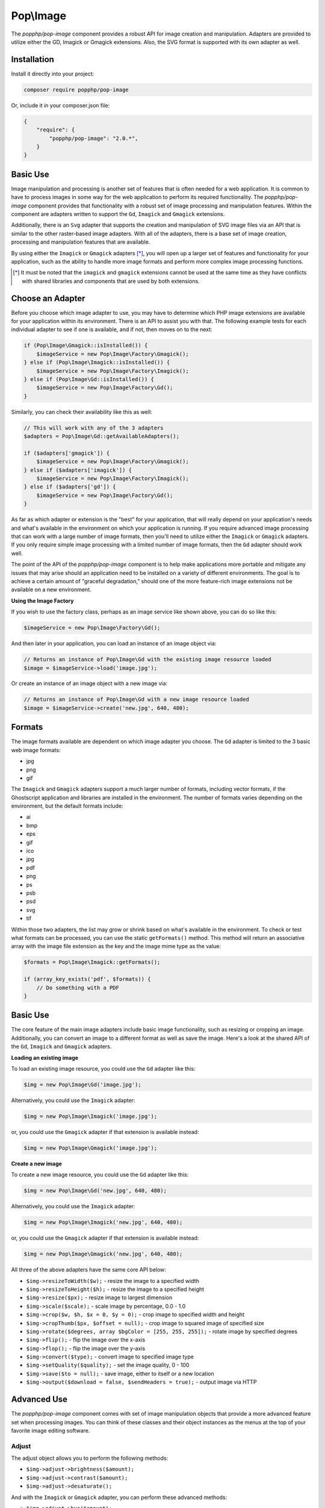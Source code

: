 Pop\\Image
==========

The `popphp/pop-image` component provides a robust API for image creation and manipulation. Adapters are
provided to utilize either the GD, Imagick or Gmagick extensions. Also, the SVG format is supported with
its own adapter as well.

Installation
------------

Install it directly into your project:

.. code-block:: bash

    composer require popphp/pop-image

Or, include it in your composer.json file:

.. code-block:: json

    {
        "require": {
            "popphp/pop-image": "2.0.*",
        }
    }

Basic Use
---------

Image manipulation and processing is another set of features that is often needed for a web
application. It is common to have to process images in some way for the web application to
perform its required functionality. The `popphp/pop-image` component provides that functionality
with a robust set of image processing and manipulation features. Within the component are
adapters written to support the ``Gd``, ``Imagick`` and ``Gmagick`` extensions.

Additionally, there is an ``Svg`` adapter that supports the creation and manipulation of SVG image
files via an API that is similar to the other raster-based image adapters. With all of the adapters,
there is a base set of image creation, processing and manipulation features that are available.

By using either the ``Imagick`` or ``Gmagick`` adapters [*]_, you will open up a larger set of
features and functionality for your application, such as the ability to handle more image formats
and perform more complex image processing functions.

.. [*] It must be noted that the ``imagick`` and ``gmagick`` extensions cannot be used at the same
       time as they have conflicts with shared libraries and components that are used by both extensions.

Choose an Adapter
-----------------

Before you choose which image adapter to use, you may have to determine which PHP image extensions are
available for your application within its environment. There is an API to assist you with that. The following
example tests for each individual adapter to see if one is available, and if not, then moves on to the next:

.. code-block:: php

    if (Pop\Image\Gmagick::isInstalled()) {
        $imageService = new Pop\Image\Factory\Gmagick();
    } else if (Pop\Image\Imagick::isInstalled()) {
        $imageService = new Pop\Image\Factory\Imagick();
    } else if (Pop\Image\Gd::isInstalled()) {
        $imageService = new Pop\Image\Factory\Gd();
    }

Similarly, you can check their availability like this as well:

.. code-block:: php

    // This will work with any of the 3 adapters
    $adapters = Pop\Image\Gd::getAvailableAdapters();

    if ($adapters['gmagick']) {
        $imageService = new Pop\Image\Factory\Gmagick();
    } else if ($adapters['imagick']) {
        $imageService = new Pop\Image\Factory\Imagick();
    } else if ($adapters['gd']) {
        $imageService = new Pop\Image\Factory\Gd();
    }

As far as which adapter or extension is the "best" for your application, that will really depend on your
application's needs and what's available in the environment on which your application is running. If you require
advanced image processing that can work with a large number of image formats, then you'll need to utilize either
the ``Imagick`` or ``Gmagick`` adapters. If you only require simple image processing with a limited number of
image formats, then the ``Gd`` adapter should work well.

The point of the API of the `popphp/pop-image` component is to help make applications more portable and mitigate
any issues that may arise should an application need to be installed on a variety of different environments.
The goal is to achieve a certain amount of "graceful degradation," should one of the more feature-rich image
extensions not be available on a new environment.

**Using the Image Factory**

If you wish to use the factory class, perhaps as an image service like shown above, you can do so like this:

.. code-block:: php

    $imageService = new Pop\Image\Factory\Gd();

And then later in your application, you can load an instance of an image object via:

.. code-block:: php

    // Returns an instance of Pop\Image\Gd with the existing image resource loaded
    $image = $imageService->load('image.jpg');

Or create an instance of an image object with a new image via:

.. code-block:: php

    // Returns an instance of Pop\Image\Gd with a new image resource loaded
    $image = $imageService->create('new.jpg', 640, 480);

Formats
-------

The image formats available are dependent on which image adapter you choose. The ``Gd`` adapter is limited
to the 3 basic web image formats:

- jpg
- png
- gif

The ``Imagick`` and ``Gmagick`` adapters support a much larger number of formats, including vector formats,
if the Ghostscript application and libraries are installed in the environment. The number of formats varies
depending on the environment, but the default formats include:

- ai
- bmp
- eps
- gif
- ico
- jpg
- pdf
- png
- ps
- psb
- psd
- svg
- tif

Within those two adapters, the list may grow or shrink based on what's available in the environment. To check
or test what formats can be processed, you can use the static ``getFormats()`` method. This method will return
an associative array with the image file extension as the key and the image mime type as the value:

.. code-block:: php

    $formats = Pop\Image\Imagick::getFormats();

    if (array_key_exists('pdf', $formats)) {
        // Do something with a PDF
    }

Basic Use
---------

The core feature of the main image adapters include basic image functionality, such as resizing or cropping
an image. Additionally, you can convert an image to a different format as well as save the image. Here's a
look at the shared API of the ``Gd``, ``Imagick`` and ``Gmagick`` adapters.

**Loading an existing image**

To load an existing image resource, you could use the ``Gd`` adapter like this:

.. code-block:: php

    $img = new Pop\Image\Gd('image.jpg');

Alternatively, you could use the ``Imagick`` adapter:

.. code-block:: php

    $img = new Pop\Image\Imagick('image.jpg');

or, you could use the ``Gmagick`` adapter if that extension is available instead:

.. code-block:: php

    $img = new Pop\Image\Gmagick('image.jpg');

**Create a new image**

To create a new image resource, you could use the ``Gd`` adapter like this:

.. code-block:: php

    $img = new Pop\Image\Gd('new.jpg', 640, 480);

Alternatively, you could use the ``Imagick`` adapter:

.. code-block:: php

    $img = new Pop\Image\Imagick('new.jpg', 640, 480);

or, you could use the ``Gmagick`` adapter if that extension is available instead:

.. code-block:: php

    $img = new Pop\Image\Gmagick('new.jpg', 640, 480);

All three of the above adapters have the same core API below:

* ``$img->resizeToWidth($w);`` - resize the image to a specified width
* ``$img->resizeToHeight($h);`` - resize the image to a specified height
* ``$img->resize($px);`` - resize image to largest dimension
* ``$img->scale($scale);`` - scale image by percentage, 0.0 - 1.0
* ``$img->crop($w, $h, $x = 0, $y = 0);`` - crop image to specified width and height
* ``$img->cropThumb($px, $offset = null);`` - crop image to squared image of specified size
* ``$img->rotate($degrees, array $bgColor = [255, 255, 255]);`` - rotate image by specified degrees
* ``$img->flip();`` - flip the image over the x-axis
* ``$img->flop();`` - flip the image over the y-axis
* ``$img->convert($type);`` - convert image to specified image type
* ``$img->setQuality($quality);`` - set the image quality, 0 - 100
* ``$img->save($to = null);`` - save image, either to itself or a new location
* ``$img->output($download = false, $sendHeaders = true);`` - output image via HTTP

Advanced Use
------------

The `popphp/pop-image` component comes with set of image manipulation objects that provide a more
advanced feature set when processing images. You can think of these classes and their object instances
as the menus at the top of your favorite image editing software.

Adjust
~~~~~~

The adjust object allows you to perform the following methods:

* ``$img->adjust->brightness($amount);``
* ``$img->adjust->contrast($amount);``
* ``$img->adjust->desaturate();``

And with the ``Imagick`` or ``Gmagick`` adapter, you can perform these advanced methods:

* ``$img->adjust->hue($amount);``
* ``$img->adjust->saturation($amount);``
* ``$img->adjust->hsb($h, $s, $b);``
* ``$img->adjust->level($black, $gamma, $white);``

Here's an example making some adjustments to the image resource:

.. code-block:: php

    $img = new Pop\Image\Imagick('image.jpg');
    $img->adjust->brightness(50)
        ->contrast(20)
        ->level(0.7, 1.0, 0.5);

Draw
~~~~

The draw object allows you to perform the following methods:

* ``$img->draw->line($x1, $y1, $x2, $y2);``
* ``$img->draw->rectangle($x, $y, $w, $h = null);``
* ``$img->draw->square($x, $y, $w);``
* ``$img->draw->ellipse($x, $y, $w, $h = null);``
* ``$img->draw->circle($x, $y, $w);``
* ``$img->draw->arc($x, $y, $start, $end, $w, $h = null);``
* ``$img->draw->chord($x, $y, $start, $end, $w, $h = null);``
* ``$img->draw->pie($x, $y, $start, $end, $w, $h = null);``
* ``$img->draw->polygon($points);``

And with the ``Imagick`` or ``Gmagick`` adapter, you can perform these advanced methods:

* ``$img->draw->roundedRectangle($x, $y, $w, $h = null, $rx = 10, $ry = null);``
* ``$img->draw->roundedSquare($x, $y, $w, $rx = 10, $ry = null);``

Here's an example drawing some different shapes with different styles on the image resource:

.. code-block:: php

    $img = new Pop\Image\Imagick('image.jpg');
    $img->draw->setFillColor(255, 0, 0);
        ->draw->setStrokeColor(0, 0, 0);
        ->draw->setStrokeWidth(5);
        ->draw->rectangle(100, 100, 320, 240);
        ->draw->circle(400, 300, 50);

Effect
~~~~~~

The effect object allows you to perform the following methods:

* ``$img->effect->border(array $color, $w, $h = null);``
* ``$img->effect->fill($r, $g, $b);``
* ``$img->effect->radialGradient(array $color1, array $color2);``
* ``$img->effect->verticalGradient(array $color1, array $color2);``
* ``$img->effect->horizontalGradient(array $color1, array $color2);``
* ``$img->effect->linearGradient(array $color1, array $color2, $vertical = true);``

Here's an example applying some different effects to the image resource:

.. code-block:: php

    $img = new Pop\Image\Imagick('image.jpg');
    $img->effect->verticalGradient([255, 0, 0], [0, 0, 255]);

Filter
~~~~~~

Each filter object is more specific for each image adapter. While a number of the available
filter methods are available in all 3 of the image adapters, some of their signatures vary
due the requirements of the underlying image extension.

The ``Gd`` filter object allows you to perform the following methods:

* ``$img->filter->blur($amount, $type = IMG_FILTER_GAUSSIAN_BLUR);``
* ``$img->filter->sharpen($amount);``
* ``$img->filter->negate();``
* ``$img->filter->colorize($r, $g, $b);``
* ``$img->filter->pixelate($px);``
* ``$img->filter->pencil();``

The ``Imagick`` filter object allows you to perform the following methods:

* ``$img->filter->blur($radius = 0, $sigma = 0, $channel = \Imagick::CHANNEL_ALL);``
* ``$img->filter->adaptiveBlur($radius = 0, $sigma = 0, $channel = \Imagick::CHANNEL_DEFAULT);``
* ``$img->filter->gaussianBlur($radius = 0, $sigma = 0, $channel = \Imagick::CHANNEL_ALL);``
* ``$img->filter->motionBlur($radius = 0, $sigma = 0, $angle = 0, $channel = \Imagick::CHANNEL_DEFAULT);``
* ``$img->filter->radialBlur($angle = 0, $channel = \Imagick::CHANNEL_ALL);``
* ``$img->filter->sharpen($radius = 0, $sigma = 0, $channel = \Imagick::CHANNEL_ALL);``
* ``$img->filter->negate();``
* ``$img->filter->paint($radius);``
* ``$img->filter->posterize($levels, $dither = false);``
* ``$img->filter->noise($type = \Imagick::NOISE_MULTIPLICATIVEGAUSSIAN, $channel = \Imagick::CHANNEL_DEFAULT);``
* ``$img->filter->diffuse($radius);``
* ``$img->filter->skew($x, $y, $color = 'rgb(255, 255, 255)');``
* ``$img->filter->swirl($degrees);``
* ``$img->filter->wave($amp, $length);``
* ``$img->filter->pixelate($w, $h = null);``
* ``$img->filter->pencil($radius, $sigma, $angle);``

The ``Gmagick`` filter object allows you to perform the following methods:

* ``$img->filter->blur($radius = 0, $sigma = 0, $channel = \Gmagick::CHANNEL_ALL);``
* ``$img->filter->motionBlur($radius = 0, $sigma = 0, $angle = 0);``
* ``$img->filter->radialBlur($angle = 0, $channel = \Gmagick::CHANNEL_ALL);``
* ``$img->filter->sharpen($radius = 0, $sigma = 0, $channel = \Gmagick::CHANNEL_ALL);``
* ``$img->filter->negate();``
* ``$img->filter->paint($radius);``
* ``$img->filter->noise($type = \Gmagick::NOISE_MULTIPLICATIVEGAUSSIAN);``
* ``$img->filter->diffuse($radius);``
* ``$img->filter->skew($x, $y, $color = 'rgb(255, 255, 255)');``
* ``$img->filter->solarize($threshold);``
* ``$img->filter->swirl($degrees);``
* ``$img->filter->pixelate($w, $h = null);``

Here's an example applying some different filters to the image resource:

.. code-block:: php

    $img = new Pop\Image\Imagick('image.jpg');
    $img->filter->gaussianBlur(10)
        ->swirl(45)
        ->negate();

Layer
~~~~~

The layer object allows you to perform the following methods:

* ``$img->layer->overlay($image, $x = 0, $y = 0);``

And with the ``Imagick`` or ``Gmagick`` adapter, you can perform this advanced method:

* ``$img->layer->flatten();``

Here's an example working with layers over the image resource:

.. code-block:: php

    $img = new Pop\Image\Imagick('image.psd');
    $img->layer->flatten()
        ->overlay('watermark.png', 50, 50);

Type
~~~~

The type object allows you to perform the following methods:

* ``$img->type->font($font);`` - set the font
* ``$img->type->size($size);`` - set the font size
* ``$img->type->x($x);`` - set the x-position of the text string
* ``$img->type->y($y);`` - set the y-position of the text string
* ``$img->type->xy($x, $y);`` - set both the x- and y-position together
* ``$img->type->rotate($degrees);`` - set the amount of degrees in which to rotate the text string
* ``$img->type->text($string);`` - place the string on the image, using the defined parameters

Here's an example working with text over the image resource:

.. code-block:: php

    $img = new Pop\Image\Imagick('image.jpg');
    $img->type->setFillColor(128, 128, 128)
        ->size(12)
        ->font('fonts/Arial.ttf')
        ->xy(40, 120)
        ->text('Hello World!');

SVG
---

The ``Svg`` adapter has an API that is similar to the raster-based adapters, but is different in other
areas in that it is processing and manipulating a vector image object instead of a bitmap image.

Creating a new SVG image resource is similar to the other adapters:

.. code-block:: php

    $svg = new Pop\Image\Svg('new.svg', 640, 480);

as is loading an existing SVG image resource as well:

.. code-block:: php

    $svg = new Pop\Image\Imagick('image.svg');

The core API of the ``Svg`` adapter looks like this:

* ``$svg->save($to = null);``
* ``$svg->output($download = false, $sendHeaders = true);``

From there the ``Svg`` adapter has 3 of the advanced manipulation objects available to it: **draw**,
**effect** and **type**.

Draw
~~~~

The draw object allows you to perform the following methods:

* ``$svg->draw->line($x1, $y1, $x2, $y2);``
* ``$svg->draw->rectangle($x, $y, $w, $h = null);``
* ``$svg->draw->square($x, $y, $w);``
* ``$svg->draw->roundedRectangle($x, $y, $w, $h = null, $rx = 10, $ry = null);``
* ``$svg->draw->roundedSquare($x, $y, $w, $rx = 10, $ry = null);``
* ``$svg->draw->ellipse($x, $y, $w, $h = null);``
* ``$svg->draw->circle($x, $y, $w);``
* ``$svg->draw->arc($x, $y, $start, $end, $w, $h = null);``
* ``$svg->draw->polygon($points);``

Here's an example drawing some different shapes with different styles on the image resource:

.. code-block:: php

    $svg = new Pop\Image\Svg('image.svg');
    $svg->draw->setFillColor(255, 0, 0);
        ->draw->setStrokeColor(0, 0, 0);
        ->draw->setStrokeWidth(5);
        ->draw->rectangle(100, 100, 320, 240);
        ->draw->circle(400, 300, 50);

Effect
~~~~~~

The effect object allows you to perform the following methods:

* ``$svg->effect->border(array $color, $w, $dashLen = null, $dashGap = null);``
* ``$svg->effect->fill($r, $g, $b);``
* ``$svg->effect->radialGradient(array $color1, array $color2, $opacity = 1.0);``
* ``$svg->effect->verticalGradient(array $color1, array $color2, $opacity = 1.0);``
* ``$svg->effect->horizontalGradient(array $color1, array $color2, $opacity = 1.0);``
* ``$svg->effect->linearGradient(array $color1, array $color2, $opacity = 1.0, $vertical = true);``

Here's an example applying some different effects to the image resource:

.. code-block:: php

    $svg = new Pop\Image\Svg('image.svg');
    $svg->effect->verticalGradient([255, 0, 0], [0, 0, 255]);

Type
~~~~

The type object allows you to perform the following methods:

* ``$svg->type->font($font);`` - set the font
* ``$svg->type->size($size);`` - set the font size
* ``$svg->type->x($x);`` - set the x-position of the text string
* ``$svg->type->y($y);`` - set the y-position of the text string
* ``$svg->type->xy($x, $y);`` - set both the x- and y-position together
* ``$svg->type->rotate($degrees);`` - set the amount of degrees in which to rotate the text string
* ``$svg->type->text($string);`` - place the string on the image, using the defined parameters

Here's an example working with text over the image resource:

.. code-block:: php

    $svg = new Pop\Image\Svg('image.svg');
    $svg->type->setFillColor(128, 128, 128)
        ->size(12)
        ->font('Arial')
        ->xy(40, 120)
        ->text('Hello World!');

Extending the Component
-----------------------

The `popphp/pop-image` component was built in a way to facilitate extending it and injecting your own
custom image processing features. Knowing that the image processing landscape is vast, the component
only scratches the surface and provides the core feature set that was outlined above across the different
adapters.

If you are interested in creating and injecting your own, more robust set of features into the component
within your application, you can do that by extending the available manipulation classes.

For example, if you wanted to add a couple of methods to the adjust class for the ``Gd`` adapter,
you can do so like this:

.. code-block:: php

    namespace MyApp\Image;

    class CustomAdjust extends \Pop\Image\Adjust\Gd
    {
        public function customAction1() {}

        public function customAction2() {}

        public function customAction3() {}
    }

Then, later in your application, when you call up the ``Gd`` adapter, you can inject your custom adjust
adapter like this:

.. code-block:: php

    namespace MyApp;

    $image = new \Pop\Image\Gd\('image.jpg');
    $image->setAdjust(new MyApp\Image\CustomAdjust());

So when you go you use the image adapter, your custom features will be available along will the
original set of features:

.. code-block:: php

    $image->adjust->brightness(50)
        ->customAction1()
        ->customAction2()
        ->customAction3();

This way, you can create and call whatever custom features are needed for your application on top of
the basic features that are already available.
